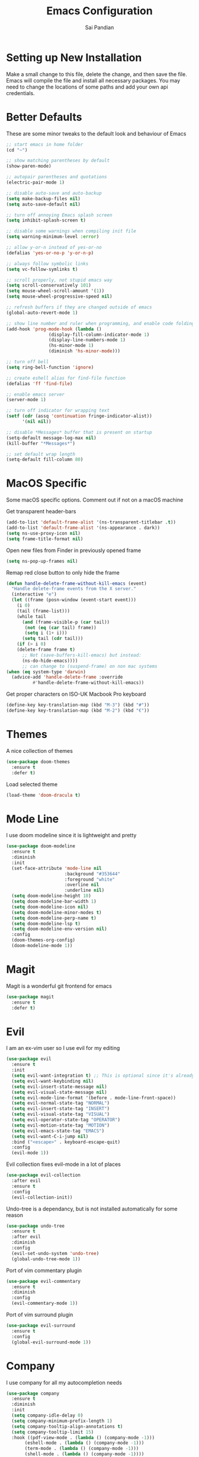 #+TITLE: Emacs Configuration
#+AUTHOR: Sai Pandian
#+EMAIL: saipandian97@gmail.com
#+STARTUP: overview 

* Setting up New Installation
Make a small change to this file, delete the change, and then save the file.
Emacs will compile the file and install all necessary packages.
You may need to change the locations of some paths and add your own api
credentials. 

* Better Defaults
These are some minor tweaks to the default look and behaviour of Emacs
#+begin_src emacs-lisp
;; start emacs in home folder
(cd "~")

;; show matching parentheses by default
(show-paren-mode)

;; autopair parentheses and quotations
(electric-pair-mode 1)

;; disable auto-save and auto-backup
(setq make-backup-files nil)
(setq auto-save-default nil)

;; turn off annoying Emacs splash screen
(setq inhibit-splash-screen t)

;; disable some warnings when compiling init file
(setq warning-minimum-level :error)

;; allow y-or-n instead of yes-or-no
(defalias 'yes-or-no-p 'y-or-n-p)

;; always follow symbolic links
(setq vc-follow-symlinks t)

;; scroll properly, not stupid emacs way
(setq scroll-conservatively 101)
(setq mouse-wheel-scroll-amount '(1))
(setq mouse-wheel-progressive-speed nil)

;; refresh buffers if they are changed outside of emacs
(global-auto-revert-mode 1)

;; show line number and ruler when programming, and enable code folding
(add-hook 'prog-mode-hook (lambda () 
			    (display-fill-column-indicator-mode 1)
			    (display-line-numbers-mode 1)
			    (hs-minor-mode 1)
			    (diminish 'hs-minor-mode)))

;; turn off bell
(setq ring-bell-function 'ignore)

;; create eshell alias for find-file function
(defalias 'ff 'find-file)

;; enable emacs server
(server-mode 1)

;; turn off indicator for wrapping text
(setf (cdr (assq 'continuation fringe-indicator-alist))
      '(nil nil))

;; disable *Messages* buffer that is present on startup
(setq-default message-log-max nil)
(kill-buffer "*Messages*")

;; set default wrap length
(setq-default fill-column 80)
#+end_src

* MacOS Specific
Some macOS specific options. Comment out if not on a macOS machine

Get transparent header-bars
#+begin_src emacs-lisp
(add-to-list 'default-frame-alist '(ns-transparent-titlebar .t))
(add-to-list 'default-frame-alist '(ns-appearance . dark))
(setq ns-use-proxy-icon nil)
(setq frame-title-format nil)
#+end_src

Open new files from Finder in previously opened frame
#+begin_src emacs-lisp
(setq ns-pop-up-frames nil)
#+end_src

Remap red close button to only hide the frame
#+begin_src emacs-lisp
(defun handle-delete-frame-without-kill-emacs (event)
  "Handle delete-frame events from the X server."
  (interactive "e")
  (let ((frame (posn-window (event-start event)))
	(i 0)
	(tail (frame-list)))
    (while tail
      (and (frame-visible-p (car tail))
	   (not (eq (car tail) frame))
	   (setq i (1+ i)))
      (setq tail (cdr tail)))
    (if (> i 0)
	(delete-frame frame t)
      ;; Not (save-buffers-kill-emacs) but instead:
      (ns-do-hide-emacs))))
      ;; can change to (suspend-frame) on non mac systems
(when (eq system-type 'darwin)
  (advice-add 'handle-delete-frame :override
	      #'handle-delete-frame-without-kill-emacs))
#+end_src

Get proper characters on ISO-UK Macbook Pro keyboard
#+begin_src emacs-lisp
(define-key key-translation-map (kbd "M-3") (kbd "#"))
(define-key key-translation-map (kbd "M-2") (kbd "€"))
#+end_src

* Themes
A nice collection of themes
#+begin_src emacs-lisp
(use-package doom-themes
  :ensure t
  :defer t)
#+end_src

Load selected theme
#+begin_src emacs-lisp
(load-theme 'doom-dracula t)
#+end_src

* Mode Line
I use doom modeline since it is lightweight and pretty
#+begin_src emacs-lisp
(use-package doom-modeline
  :ensure t
  :diminish
  :init
  (set-face-attribute 'mode-line nil
                      :background "#353644"
                      :foreground "white"
                      :overline nil
                      :underline nil)
  (setq doom-modeline-height 10)
  (setq doom-modeline-bar-width 1)
  (setq doom-modeline-icon nil)
  (setq doom-modeline-minor-modes t)
  (setq doom-modeline-perp-name t)
  (setq doom-modeline-lsp t)
  (setq doom-modeline-env-version nil)
  :config
  (doom-themes-org-config)
  (doom-modeline-mode 1))
#+end_src

* Magit
Magit is a wonderful git frontend for emacs
#+begin_src emacs-lisp
(use-package magit
  :ensure t
  :defer t)
#+end_src

* Evil
I am an ex-vim user so I use evil for my editing

#+begin_src emacs-lisp
(use-package evil
  :ensure t
  :init
  (setq evil-want-integration t) ;; This is optional since it's already set to t by default.
  (setq evil-want-keybinding nil)
  (setq evil-insert-state-message nil)
  (setq evil-visual-state-message nil)
  (setq evil-mode-line-format '(before . mode-line-front-space))
  (setq evil-normal-state-tag "NORMAL")
  (setq evil-insert-state-tag "INSERT")
  (setq evil-visual-state-tag "VISUAL")
  (setq evil-operator-state-tag "OPERATOR")
  (setq evil-motion-state-tag "MOTION")
  (setq evil-emacs-state-tag "EMACS")
  (setq evil-want-C-i-jump nil)
  :bind ("<escape>" . keyboard-escape-quit)
  :config
  (evil-mode 1))
#+end_src

Evil collection fixes evil-mode in a lot of places
#+begin_src emacs-lisp
(use-package evil-collection
  :after evil
  :ensure t
  :config
  (evil-collection-init))
#+end_src

Undo-tree is a dependancy, but is not installed automatically for some reason
#+begin_src emacs-lisp
(use-package undo-tree
  :ensure t
  :after evil
  :diminish
  :config
  (evil-set-undo-system 'undo-tree)
  (global-undo-tree-mode 1))
#+end_src

Port of vim commentary plugin
#+begin_src emacs-lisp
(use-package evil-commentary
  :ensure t
  :diminish
  :config
  (evil-commentary-mode 1))
#+end_src

Port of vim surround plugin
#+begin_src emacs-lisp
(use-package evil-surround
  :ensure t
  :config
  (global-evil-surround-mode 1))
#+end_src

* Company
I use company for all my autocompletion needs
#+begin_src emacs-lisp
(use-package company
  :ensure t
  :diminish
  :init
  (setq company-idle-delay 0)
  (setq company-minimum-prefix-length 1)
  (setq company-tooltip-align-annotations t)
  (setq company-tooltip-limit 15)
  :hook ((pdf-view-mode . (lambda () (company-mode -1)))
	   (eshell-mode . (lambda () (company-mode -1)))
	   (term-mode . (lambda () (company-mode -1)))
	   (shell-mode . (lambda () (company-mode -1))))
  :config
  (global-company-mode)
  (push ".fbd_latexmk" company-files-exclusions)
  (push ".aux" company-files-exclusions)
  (push ".log" company-files-exclusions)
  (push ".pdf" company-files-exclusions)
  (push ".bcf" company-files-exclusions)
  (push ".gz" company-files-exclusions)
  (push ".blg" company-files-exclusions)
  (push ".fls" company-files-exclusions)
  (delete 'company-dabbrev company-backends))
#+end_src

* Projectile
I use projectile to manage projects
#+begin_src emacs-lisp
(use-package projectile
  :ensure t
  :defer t
  :bind-keymap
  ("C-x p" . projectile-command-map))
#+end_src

* Which Key
Which key is useful for discoverability
#+begin_src emacs-lisp
(use-package which-key
  :ensure t
  :diminish
  :init
  (setq which-key-idle-delay 2)
  (setq which-key-idle-secondary-delay 0)
  :config
  (which-key-mode))
#+end_src

* Exec Path From Shell
This simply gets the shell variable and path from default shell
#+begin_src emacs-lisp
(use-package exec-path-from-shell
  :ensure t
  :init
  (setq exec-path-from-shell-check-startup-files nil)
  :config
  (when (memq window-system '(mac ns x))
    (exec-path-from-shell-initialize)))
#+end_src

* Vterm
I use vterm as my terminal because it is a lot better than ansi-term. You will
need to have some dependencies installed for this, which can be done in mac with: 
brew install cmake libtool libvterm
#+begin_src emacs-lisp
(use-package vterm
  :ensure t
  :defer t
  :bind ("C-c t t" . vterm))
#+end_src

* Perspective Mode
I use this for managing workspaces inside Emacs
#+begin_src emacs-lisp
(use-package perspective
  :ensure t
  :defer t
  :bind
  (("C-x C-i" . persp-ibuffer)
   ("C-x k" . persp-kill-buffer*)
   ("C-x C-k" . persp-kill-buffer*)
   ("C-x x h" . persp-prev)
   ("C-x x l" . persp-next)
   ("C-x x s" . persp-switch)
   ("C-x x i" . persp-import)
   ("C-x x r" . persp-rename)
   ("C-x x C-l" . persp-state-load)
   ("C-x x C-s" . persp-state-save))
  :init
  (custom-set-faces '(persp-selected-face ((t (:foreground "#FD7CC5")))))
  (setq  ido-ignore-buffers '("\\` " "^\*helm"))
  :config
  (persp-mode 1))
#+end_src

* Helm
I use helm for completion
#+begin_src emacs-lisp
(use-package helm
  :ensure t
  :diminish
  :defer t
  :init
  (setq projectile-completion-system 'helm)
  (setq helm-buffers-fuzzy-matching t)
  (setq helm-M-x-fuzzy-match t)
  (setq helm-apropos-fuzzy-match t)
  (setq helm-split-window-in-side-p t)
  (setq helm-move-to-line-cycle-in-source nil)
  (setq helm-display-header-line nil)
  (add-to-list 'display-buffer-alist
	       `(,(rx bos "*helm" (* not-newline) "*" eos)
		 (display-buffer-in-side-window)
		 (inhibit-same-window . t)
		 (window-height . 0.3)))
  :bind
  (("C-x C-f" . helm-find-files)
   ("M-p" . helm-show-kill-ring)
   ("M-x" . helm-M-x)
   ("C-x b" . helm-mini)
   ("C-x C-b" . helm-mini)
   ("C-s" . helm-occur)
   ("C-x r b" . helm-bookmarks)
   (:map helm-find-files-map
	 ("C-h" . helm-find-files-up-one-level))
   (:map helm-map
	 ("C-j" . helm-next-line)
	 ("C-k" . helm-previous-line)
	 ("<tab" . helm-execute-persistent-action)
	 ("C-i" . helm-execute-persistent-action)
	 ("C-z" . helm-select-action)))
   :config
   (helm-mode 1))
#+end_src

* Dashboard
This gives a nice startup page when Emacs first runs
#+begin_src emacs-lisp
(use-package dashboard
  :ensure t
  :init
  (setq initial-buffer-choice (lambda () (get-buffer "*dashboard*")))
  (setq dashboard-startup-banner "~/.config/emacs/dashboard_banner.png")
  ;; (setq dashboard-banner-logo-title "It is only with the heart that one can see rightly; what is essential is invisible to the eye.")
  (setq dashboard-banner-logo-title "Everything will be okay in the end; if it's not okay, it's not the end")
  (setq dashboard-footer-messages '("Sai Pandian"))
  ;; (setq dashboard-set-init-info nil)
  (setq dashboard-items '((recents  . 15)
			  (projects . 5)))
  (setq dashboard-set-heading-icons nil)
  (setq dashboard-set-file-icons nil)
  (setq dashboard-center-content t)
  :config
  (dashboard-setup-startup-hook))
#+end_src

* Dired
This makes dired work as expected
#+begin_src emacs-lisp
(put 'dired-find-alternate-file 'disabled nil)
#+end_src

* PDF Tools
This lets me view PDFs in Emacs (better than simply with doc-view)
#+begin_src emacs-lisp
(use-package pdf-tools
  :ensure t
  :defer t
  :pin manual ;; don't reinstall when package updates
  :mode  ("\\.pdf\\'" . pdf-view-mode)
  :bind
  ((:map pdf-view-mode-map ("C-s" . isearch-forward)))
  :init
  (setq-default pdf-view-display-size 'fit-page)
  (setq mouse-wheel-follow-mouse t)
  (setq pdf-annot-activate-created-annotations t)
  (setq pdf-view-midnight-colors '("#ffffff" . "#000000"))
  :config
  (pdf-tools-install :no-query)
  (require 'pdf-occur))
#+end_src

* Org Mode
I use org mode extensively so this is quite a long section...
#+begin_src emacs-lisp
(use-package org
  :ensure t
  :defer t
  :init

  ;; agenda files, refile targets and drawer targets
  (setq org-agenda-files (directory-files-recursively "~/Dropbox/Org/" "\\.org$"))
  (setq org-refile-targets '((org-agenda-files :maxlevel . 1)))
  (setq org-log-into-drawer "LOGBOOK")

  (add-to-list 'auto-mode-alist '("\\.org\\'" . org-mode))

  ;; make custom function that refreshes org files
  (defun my/refresh-org-files ()
    (interactive)
    (setq org-agenda-files (directory-files-recursively "~/Dropbox/Org/" "\\.org$"))
    (setq org-refile-targets '((org-agenda-files :maxlevel . 1))))

  ;; make custom function to list all org files 
  (defun my/list-org-files ()
    (interactive)
    (require 'helm)
    (projectile-find-file-in-directory "~/Dropbox/Org/"))

  ;; some general settings
  (setq org-outline-path-complete-in-steps nil)
  (setq org-refile-use-outline-path 'file)
  (setq org-refile-allow-creating-parent-nodes 'confirm)
  (setq org-hide-leading-stars nil)
  (setq org-startup-indented t)
  (setq org-hide-emphasis-markers t)
  (setq org-confirm-babel-evaluate nil)
  (setq org-src-fontify-natively t)
  (setq org-edit-src-content-indentation 0)
  (setq org-src-tab-acts-natively t)
  (setq org-agenda-default-appointment-duration 30)
  (setq org-log-done 'time)
  (setq org-ellipsis " ⌄")
  (setq org-export-with-smart-quotes t)

  (setq org-todo-keywords
        '((sequence "TODO" "WAIT" "SOMEDAY" "|" "DONE" "CANCELLED")))

  ;; heading sizes
  (custom-set-faces
   '(org-level-1 ((t (:inherit outline-1 :height 1.2))))
   '(org-level-2 ((t (:inherit outline-2 :height 1.0))))
   '(org-level-3 ((t (:inherit outline-3 :height 1.0))))
   '(org-level-4 ((t (:inherit outline-4 :height 1.0))))
   '(org-level-5 ((t (:inherit outline-5 :height 1.0))))
   '(org-document-title ((t :height 1.5)))
   )

  :hook ((org-mode . auto-fill-mode)
         (org-mode . visual-line-mode)
         (org-babel-afer-execute . org-display-inline-images)
         (org-mode . display-line-numbers-mode)
	   (org-mode . (lambda ()
	                 (setq-local electric-pair-inhibit-predicate
	          		     `(lambda (c)
	          			(if (char-equal c ?<) t (,electric-pair-inhibit-predicate c)))))))
  
  :bind (("C-c a" . org-agenda)
         ("C-c c" . org-capture)
         ("C-c f" . my/list-org-files))

  :config

  ;; better looking org-agenda
  (setq org-agenda-custom-commands
	'(("n" "Custom agenda view"
	   (
	    (agenda)
	    (todo "TODO")
	    (todo "WAIT")
	    (todo "SOMEDAY")
	    ))))
  (setq org-agenda-prefix-format
	(quote
	 ((agenda . "%-20c%?-13t% s")
          (timeline . "% s")
          (todo . "%-20:c ")
          (tags . "%-20c")
          (search . "%-20c"))))

  ;; evil bindings for org-agenda
  (eval-after-load 'org-agenda
    '(progn
       (evil-set-initial-state 'org-agenda-mode 'normal)
       (evil-define-key 'normal org-agenda-mode-map
	 (kbd "<RET>") 'org-agenda-switch-to
	 (kbd "\t") 'org-agenda-goto
	 "q" 'org-agenda-quit
	 "r" 'org-agenda-redo
	 )))
  
  ;; babel languages
  (org-babel-do-load-languages 
   'org-babel-load-languages 
   '((emacs-lisp . t)
     (python     . t)))
  
  (add-to-list 'org-modules 'org-tempo t)
  (add-to-list 'org-modules 'org-habit t))
#+end_src

Set up LaTeX export classes and settings
#+begin_src emacs-lisp
(use-package ox-latex
  :defer t
  :after org
  :init
  
  ;; set some nice margins
  (setq org-latex-packages-alist '(("tmargin=0.85in, bmargin=0.85in, lmargin=0.85in, rmargin=0.85in" "geometry" nil)))

  ;; tell org to make pdfs using latexmk
  (setq org-latex-pdf-process (list "latexmk -shell-escape -bibtex -f -pdf %f"))
  :config
  ;; ieeetr class
  (add-to-list 'org-latex-classes
	       '("ieeetr"
		 "\\documentclass[journal]{IEEEtran}"
		 ("\\section{%s}" . "\\section*{%s}")
		 ("\\subsection{%s}" . "\\subsection*{%s}")
		 ("\\subsubsection{%s}" . "\\subsubsection*{%s}")
		 ("\\paragraph{%s}" . "\\paragraph*{%s}")
		 ("\\subparagraph{%s}" . "\\subparagraph*{%s}")))
  ;; thesis class
  (add-to-list 'org-latex-classes
	       '("thesis"
		 "\\documentclass[12pt, twoside]{report}"
		 ("\\chapter{%s}" . "\\chapter*{%s}")
		 ("\\section{%s}" . "\\section*{%s}")
		 ("\\subsection{%s}" . "\\subsection*{%s}")
		 ("\\subsubsection{%s}" . "\\subsubsection*{%s}")))

  ;; for beamer presentations
  (use-package ox-beamer)

  ;; some default settings to make documents look nice
  (add-to-list 'org-latex-default-packages-alist
	       '("linktocpage,
                pdfstartview=FitH,
                colorlinks, 
                linkcolor=blue,
                anchorcolor=blue, 
                citecolor=blue,
                filecolor=blue,
                menucolor=blue,
                urlcolor=blue"
	          "hyperref" nil) t)
  (setq org-latex-default-packages-alist
	(-remove-item
	 '("" "hyperref" nil)
	 org-latex-default-packages-alist)))
#+end_src

* Org Ref
I use Org Ref to handle citations in Org mode
#+begin_src emacs-lisp
(use-package org-ref
  :ensure t
  :init
  (setq bibtex-autokey-year-length 4
	  bibtex-autokey-name-year-separator "-"
	  bibtex-autokey-year-title-separator "-"
	  bibtex-autokey-titleword-separator "-"
	  bibtex-autokey-titlewords 2
	  bibtex-autokey-titlewords-stretch 1
	  bibtex-autokey-titleword-length 5)
  (setq helm-bibtex-full-frame nil)
  :hook (org-mode . (lambda ()
		      (require 'org-ref)
		      (require 'org-ref-pdf)
		      (require 'org-ref-url-utils)))
  :bind (:map org-mode-map ("C-c [" . org-pageref-insert-ref-link))
  :config
  (setq bibtex-completion-display-formats
	'((t . "${author:50} ${title:130} ${year:7} ${=type=:7}"))))
#+end_src

* Org Superstar
This enables nice looking icons in org-headings
#+begin_src emacs-lisp
(use-package org-superstar
  :ensure t
  :defer t
  :init
  (setq org-superstar-configure-like-org-bullets t)
  :hook (org-mode . org-superstar-mode))
#+end_src

* Org Capture Templates
Some capture templates that suit my workflow
#+begin_src emacs-lisp
(setq org-capture-templates
      '(

	("n" "Quick Note" entry (file "~/Dropbox/Org/Inbox.org")
	 "* %?" :empty-lines 0)
	
	("e" "Quick Event" entry (file "~/Dropbox/Org/Inbox.org")
	 "* %?\n%^T")
	
	("p" "Quick Task - Personal" entry (file "~/Dropbox/Org/Inbox.org")
	 "* TODO %?" :empty-lines 0)
	
	("w" "Quick Task - Work" entry (file "~/Dropbox/Org/Inbox.org")
       "* TODO %?\n%i%a" :empty-lines 0)
	
	("f" "Monthly Finance Review" entry (file+olp+datetree "~/Dropbox/Org/Personal/Finance.org" "Monthly Review Log")
	 "** Monthly Finance Review [0/4] \n- [ ] Check Expenditure and Balance in Yolt\n- [ ] Update [[file+sys:~/Google Drive/Budgets/budget_20_21.xlsx][Budget Spreadsheet]]\n- [ ] Move Extra Revolut into Vault\n- [ ] Transfer money into Revolut\n- [ ] Mark TODO as DONE" :empty-lines 0 :jump-to-captured t :kill-buffer t)
	))
#+end_src

* YASnippets
This package provides snippet insertion
#+begin_src emacs-lisp
(use-package yasnippet
  :ensure t
  :defer t
  :diminish yas-minor-mode
  :hook (prog-mode . yas-minor-mode))
#+end_src

A collection of useful snippets
#+begin_src emacs-lisp
(use-package yasnippet-snippets
  :ensure t
  :defer t)
#+end_src

* Flyspell
On the go spell-checking in Emacs You will need to install aspell on your system
for this to work. On MacOS: brew install aspell
#+begin_src emacs-lisp
(use-package flyspell
  :defer t
  :diminish flyspell-mode
  :init
  (setq ispell-program-name "/usr/local/bin/aspell") 
  (setq ispell-dictionary "british")
  :hook ((latex-mode . flyspell-mode)
	   (text-mode . flyspell-mode)))
#+end_src

* Flycheck
Use flycheck as the syntax checker
#+begin_src emacs-lisp
(use-package flycheck
  :ensure t
  :defer t
  :diminish flycheck-mode
  :init
  (setq flycheck-check-syntax-automatically '(mode-enabled save)))
#+end_src
